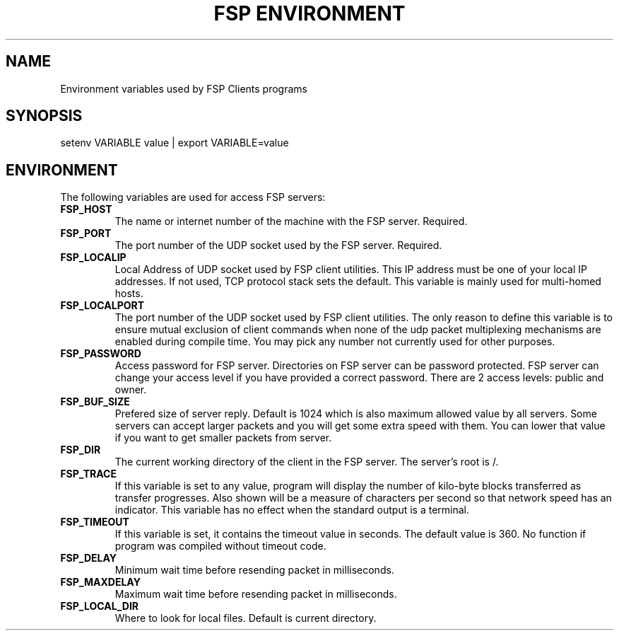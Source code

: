 .TH "FSP ENVIRONMENT" 7 "Oct 2004" FSP "FSP Environment Variables"
.SH NAME
Environment variables used by FSP Clients programs
.SH SYNOPSIS
setenv VARIABLE value | export VARIABLE=value
.SH ENVIRONMENT
.LP
The following variables are used for access FSP servers:
.TP
.B FSP_HOST
The name or internet number of the machine with the FSP server. Required.
.TP
.B FSP_PORT
The port number of the UDP socket used by the FSP server. Required.
.TP
.B FSP_LOCALIP
Local Address of UDP socket used by FSP client utilities. This
IP address must be one of your local IP addresses. If not used,
TCP protocol stack sets the default. This variable is mainly
used for multi-homed hosts.
.TP
.B FSP_LOCALPORT
The port number of the UDP socket used by FSP client utilities.
The only reason to define this variable is to ensure mutual
exclusion of client commands when none of the udp packet
multiplexing mechanisms are enabled during compile time.
You may pick any number not currently used for other purposes.
.TP
.B FSP_PASSWORD
Access password for FSP server. Directories on FSP server can be
password protected. FSP server can change your access level if you have
provided a correct password. There are 2 access levels: public and owner.
.TP
.B FSP_BUF_SIZE
Prefered size of server reply. Default is 1024 which is also maximum
allowed value by all servers. Some servers can accept larger packets and
you will get some extra speed with them.
You can lower that value if you want to get smaller
packets from server.
.TP
.B FSP_DIR
The current working directory of the client in the FSP server.
The server's root is /.
.TP
.B FSP_TRACE
If this variable is set to any value, program
will display the number of kilo-byte blocks transferred as transfer
progresses.  Also shown will be a measure of characters per second
so that network speed has an indicator.  This variable has no effect when the
standard output is a terminal.
.TP
.B FSP_TIMEOUT
If this variable is set, it contains the timeout value in seconds.
The default value is 360.
No function if program was compiled without timeout code.
.TP
.B FSP_DELAY
Minimum wait time before resending packet in milliseconds.
.TP
.B FSP_MAXDELAY
Maximum wait time before resending packet in milliseconds.
.TP
.B FSP_LOCAL_DIR
Where to look for local files. Default is current directory.
